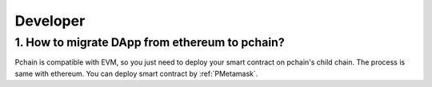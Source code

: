 ===============================
Developer
===============================

------------------------------------------------
1. How to migrate DApp from ethereum to pchain?
------------------------------------------------

Pchain is compatible with EVM, so you just need to deploy your smart contract on pchain's child chain. The process is same with ethereum. You can deploy smart contract by :ref:`PMetamask`. 